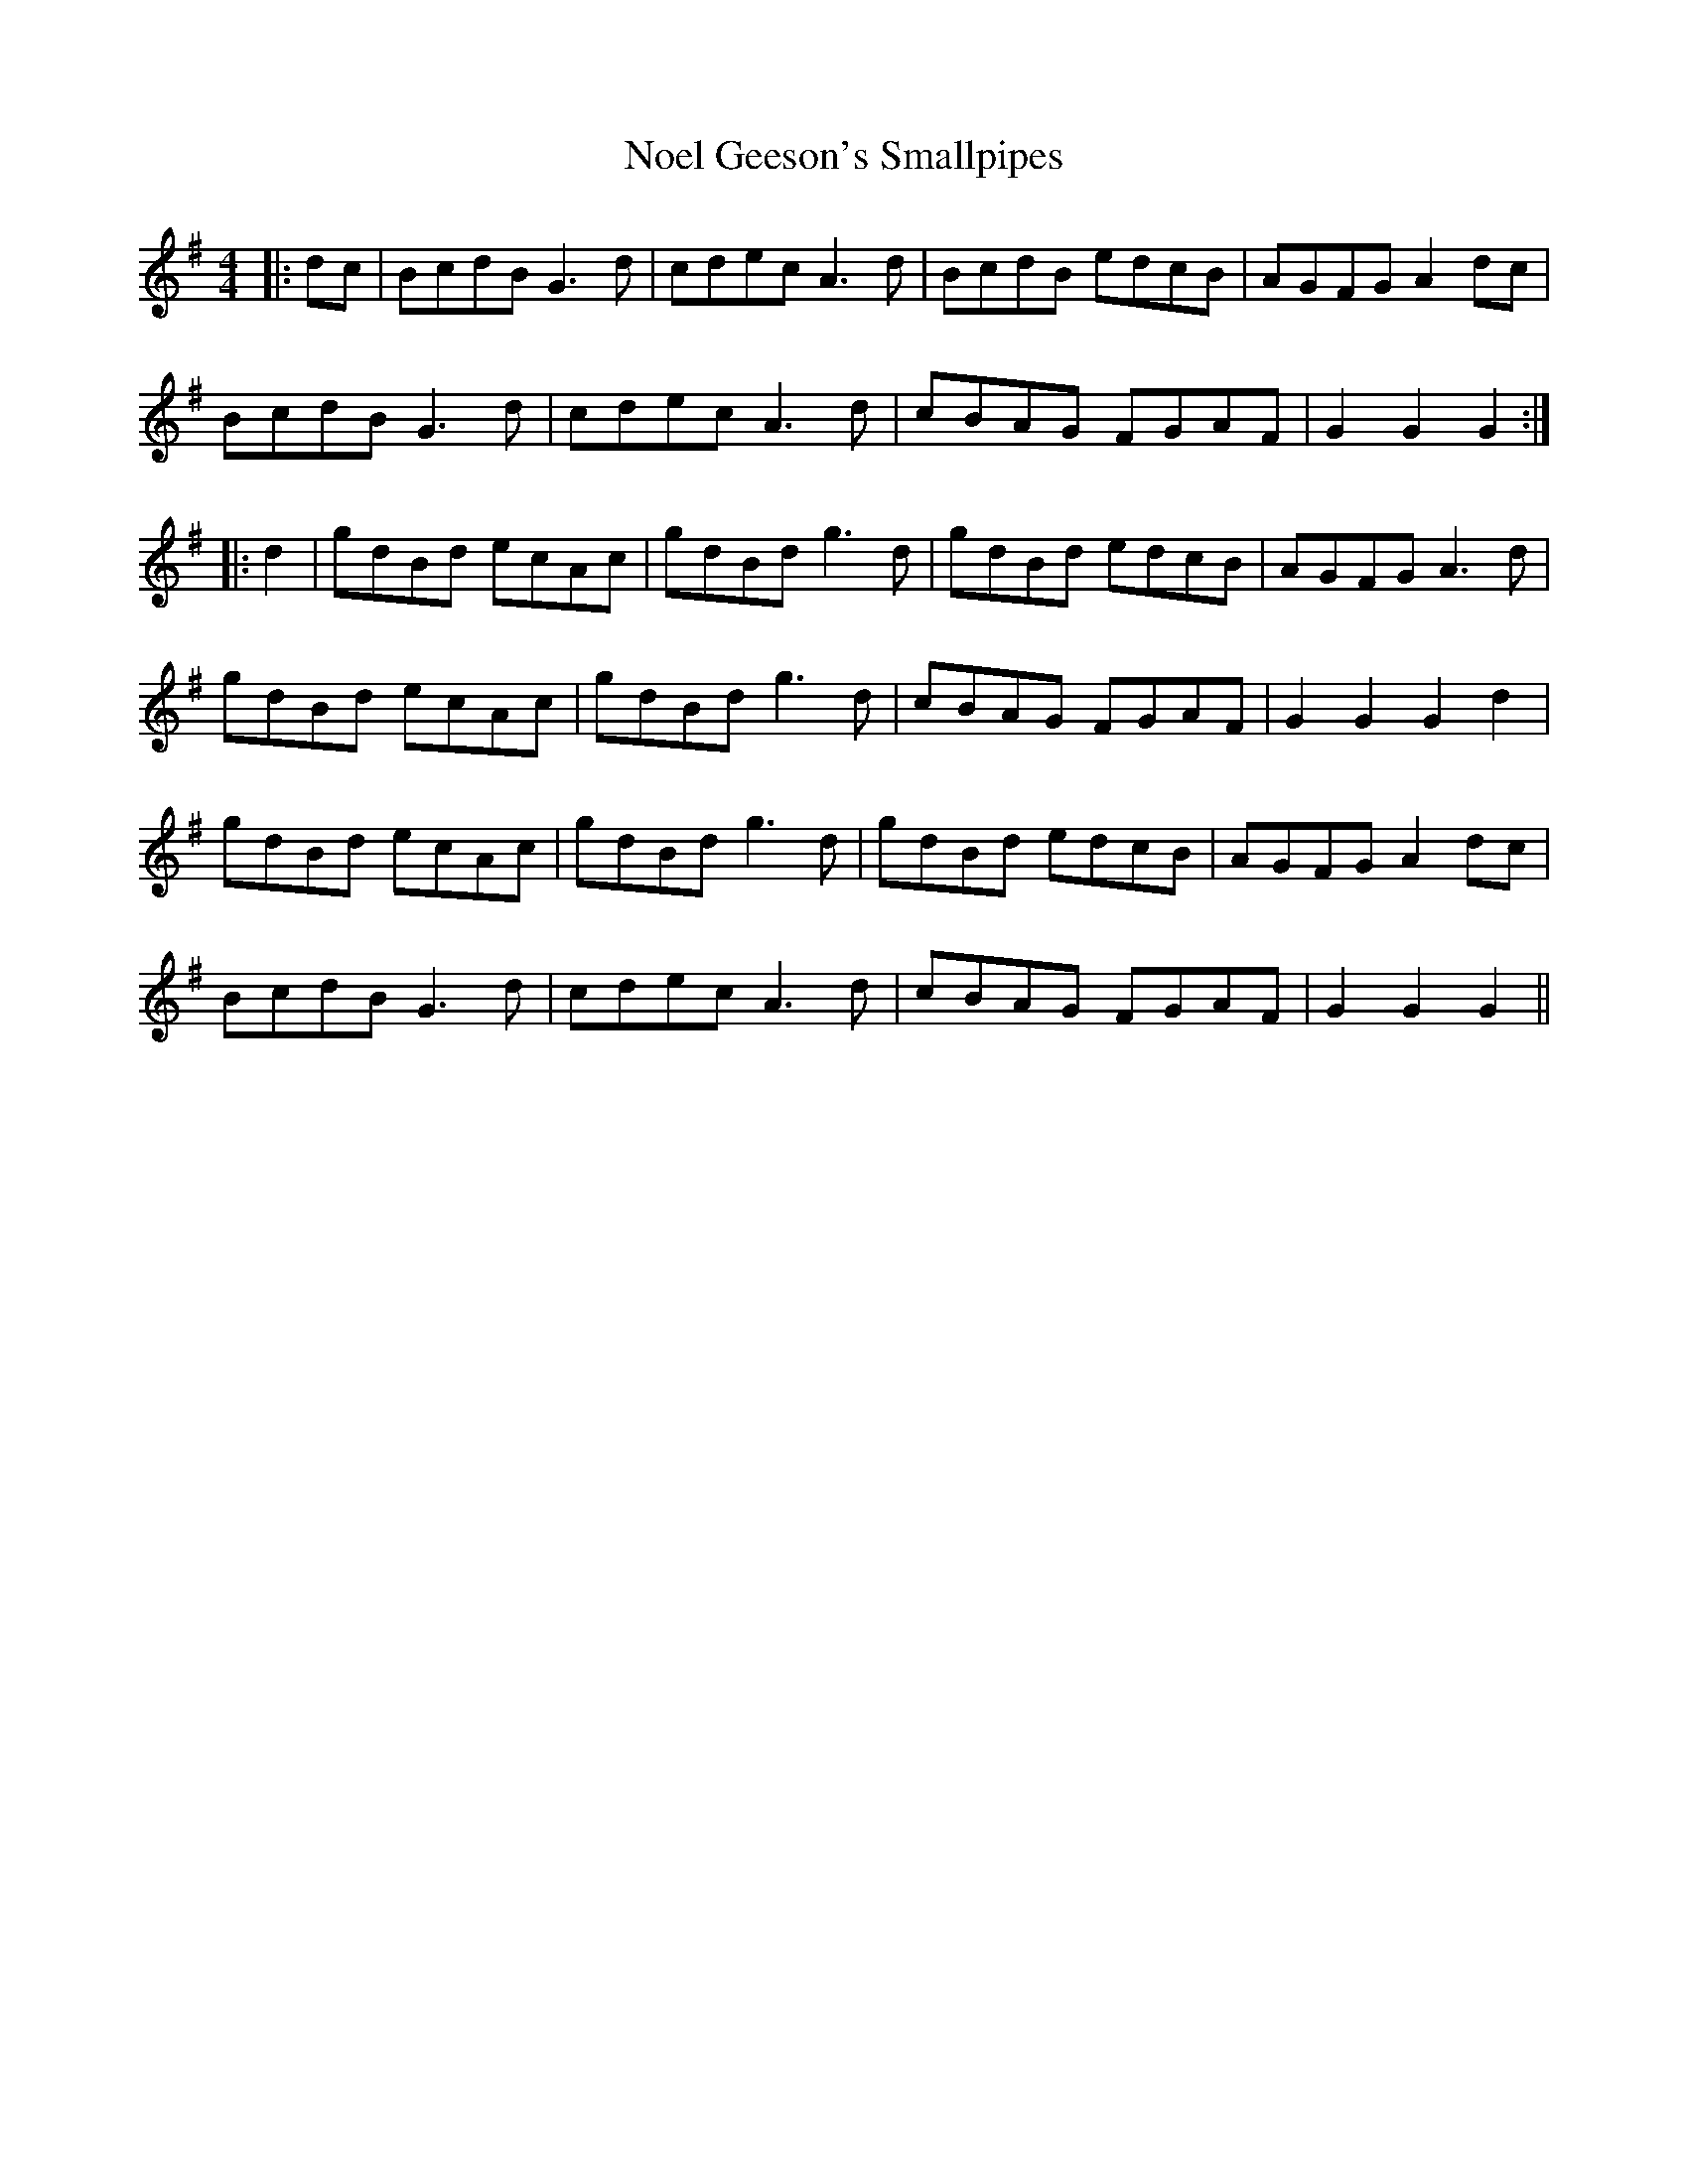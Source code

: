 X: 29552
T: Noel Geeson's Smallpipes
R: reel
M: 4/4
K: Gmajor
|:dc|BcdB G3d|cdec A3d|BcdB edcB|AGFG A2 dc|
BcdB G3d|cdec A3d|cBAG FGAF|G2 G2 G2:|
|:d2|gdBd ecAc|gdBd g3d|gdBd edcB|AGFG A3d|
gdBd ecAc|gdBd g3d|cBAG FGAF|G2 G2 G2 d2|
gdBd ecAc|gdBd g3d|gdBd edcB|AGFG A2 dc|
BcdB G3d|cdec A3d|cBAG FGAF|G2 G2 G2||

